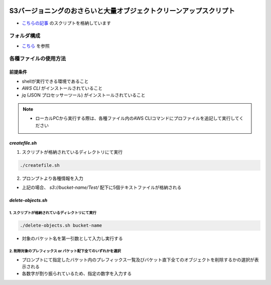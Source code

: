 .. image:: ./doc/001samune.png

=====================================================================
S3バージョニングのおさらいと大量オブジェクトクリーンアップスクリプト
=====================================================================

* `こちらの記事 <https://qiita.com/tyskJ/items/3080139637ca47ee2436>`_ のスクリプトを格納しています

フォルダ構成
=====================================================================
* `こちら <./folder.md>`_ を参照

各種ファイルの使用方法
=====================================================================
前提条件
---------------------------------------------------------------------
* shellが実行できる環境であること
* *AWS CLI* がインストールされていること
* *jq* (JSON プロセッサーツール) がインストールされていること

.. note::

  * ローカルPCから実行する際は、各種ファイル内のAWS CLIコマンドにプロファイルを追記して実行してください

*createfile.sh*
---------------------------------------------------------------------
1. スクリプトが格納されているディレクトリにて実行

.. code-block:: bash

  ./createfile.sh

2. プロンプトより各種情報を入力

.. csv-table::

  "入力内容", "例", "概要"
  "バケット名", "bucket-name", "対象のバケット名を入力"
  "プレフィックス" "Test", "作成したいプレフィックスを入力。省略も可能。"
  "ファイル数", "5", "指定したバケットに格納するファイル数"

* 上記の場合、 *s3://bucket-name/Test/* 配下に5個テキストファイルが格納される

*delete-objects.sh*
---------------------------------------------------------------------
1. スクリプトが格納されているディレクトリにて実行
^^^^^^^^^^^^^^^^^^^^^^^^^^^^^^^^^^^^^^^^^^^^^^^^^^^^^^^^^^^^^^^^^^^^^

.. code-block:: bash

  ./delete-objects.sh bucket-name

* 対象のバケット名を第一引数として入力し実行する

2. 削除対象のプレフィックス or バケット配下全てのいずれかを選択
^^^^^^^^^^^^^^^^^^^^^^^^^^^^^^^^^^^^^^^^^^^^^^^^^^^^^^^^^^^^^^^^^^^^^
* プロンプトにて指定したバケット内のプレフィックス一覧及びバケット直下全てのオブジェクトを削除するかの選択が表示される
* 各数字が割り振られているため、指定の数字を入力する

